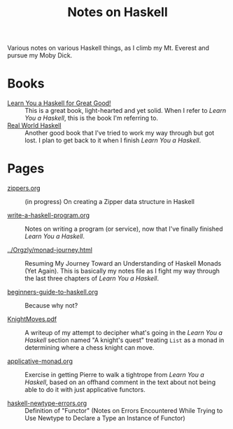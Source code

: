 # -*- org -*-
#+TITLE: Notes on Haskell
#+COLUMNS: %12TODO %10WHO %3PRIORITY(PRI) %3HOURS(HRS){est+} %85ITEM
# #+INFOJS_OPT: view:showall toc:t ltoc:nil path:../org-info.js mouse:#B3F2E3
# Pandoc needs H:9; default is H:3.
# `^:nil' means raw underscores and carets are not interpreted to mean sub- and superscript.  (Use {} to force interpretation.)
#+OPTIONS: author:nil creator:t H:9 ^:{}
#+HTML_HEAD: <link rel="stylesheet" href="https://fonts.googleapis.com/css?family=IBM+Plex+Mono:400,400i,600,600i|IBM+Plex+Sans:400,400i,600,600i|IBM+Plex+Serif:400,400i,600,600i">
#+HTML_HEAD: <link rel="stylesheet" type="text/css" href="/org-mode.css" />

# Generates "up" and "home" links ("." is "current directory").  Can comment one out.
#+HTML_LINK_UP: .
#+HTML_LINK_HOME: /index.html

# Use ``#+ATTR_HTML: :class lower-alpha'' on line before list to use the following class.
# See https://emacs.stackexchange.com/a/18943/17421
# 
#+HTML_HEAD: <style type="text/css">
#+HTML_HEAD:  ol.lower-alpha { list-style-type: lower-alpha; }
#+HTML_HEAD: </style>

Various notes on various Haskell things, as I climb my Mt. Everest and pursue my Moby Dick.

* Books

- [[http://learnyouahaskell.com/][Learn You a Haskell for Great Good!]] :: This is a great book, light-hearted and yet solid.  When I
     refer to /Learn You a Haskell/, this is the book I'm referring to.
- [[http://book.realworldhaskell.org/][Real World Haskell]] :: Another good book that I've tried to work my way through but got lost.  I
     plan to get back to it when I finish /Learn You a Haskell/.

* Pages
  
# Links must be relative.

  - [[file:zippers.org][zippers.org]] :: (in progress) On creating a Zipper data structure in Haskell

  - [[file:write-a-haskell-program.org][write-a-haskell-program.org]] :: Notes on writing a program (or service), now that I've finally
       finished /Learn You a Haskell/.

  - [[file:../Orgzly/monad-journey.html][../Orgzly/monad-journey.html]] :: Resuming My Journey Toward an Understanding of Haskell Monads
       (Yet Again).  This is basically my notes file as I fight my way through the last three
       chapters of /Learn You a Haskell/.

  - [[file:beginners-guide-to-haskell.org][beginners-guide-to-haskell.org]] :: Because why not?

  - [[file:KnightMoves.pdf][KnightMoves.pdf]] :: A writeup of my attempt to decipher what's going in the /Learn You a Haskell/
       section named "A knight's quest" treating =List= as a monad in determining where a chess
       knight can move.

  - [[file:applicative-monad.org][applicative-monad.org]] :: Exercise in getting Pierre to walk a tightrope from /Learn You a
       Haskell/, based on an offhand comment in the text about not being able to do it with just
       applicative functors.

  - [[file:haskell-newtype-errors.org][haskell-newtype-errors.org]] :: Definition of "Functor" (Notes on Errors Encountered While Trying
       to Use Newtype to Declare a Type an Instance of Functor)
